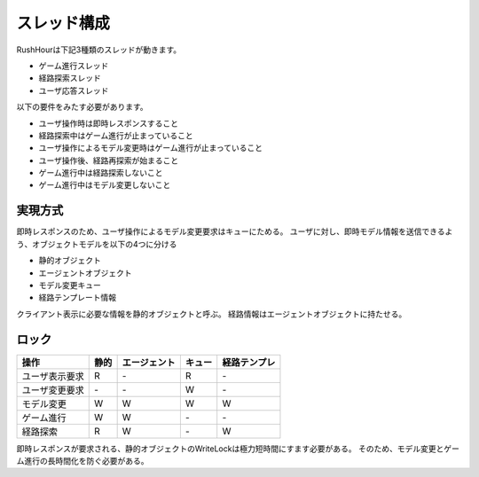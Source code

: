 スレッド構成
============

RushHourは下記3種類のスレッドが動きます。

* ゲーム進行スレッド
* 経路探索スレッド
* ユーザ応答スレッド

以下の要件をみたす必要があります。

* ユーザ操作時は即時レスポンスすること
* 経路探索中はゲーム進行が止まっていること
* ユーザ操作によるモデル変更時はゲーム進行が止まっていること
* ユーザ操作後、経路再探索が始まること
* ゲーム進行中は経路探索しないこと
* ゲーム進行中はモデル変更しないこと

実現方式
--------

即時レスポンスのため、ユーザ操作によるモデル変更要求はキューにためる。
ユーザに対し、即時モデル情報を送信できるよう、オブジェクトモデルを以下の4つに分ける

* 静的オブジェクト
* エージェントオブジェクト
* モデル変更キュー
* 経路テンプレート情報

クライアント表示に必要な情報を静的オブジェクトと呼ぶ。
経路情報はエージェントオブジェクトに持たせる。

ロック
------

.. csv-table::
    :header: 操作, 静的, エージェント, キュー, 経路テンプレ

    ユーザ表示要求, R, \-, R, \-
    ユーザ変更要求, \-, \-, W, \-
    モデル変更    , W, W, W, W
    ゲーム進行    , W, W, \-, \-
    経路探索      , R, W, \-, W

即時レスポンスが要求される、静的オブジェクトのWriteLockは極力短時間にすます必要がある。
そのため、モデル変更とゲーム進行の長時間化を防ぐ必要がある。
